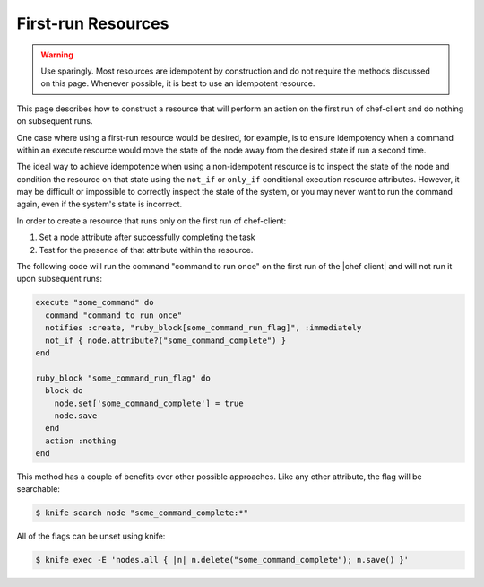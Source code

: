 =====================================================
First-run Resources
=====================================================

.. warning:: Use sparingly. Most resources are idempotent by construction and do not require the methods discussed on this page. Whenever possible, it is best to use an idempotent resource.

This page describes how to construct a resource that will perform an action on the first run of chef-client and do nothing on subsequent runs.

One case where using a first-run resource would be desired, for example, is to ensure idempotency when a command within an execute resource would move the state of the node away from the desired state if run a second time.

The ideal way to achieve idempotence when using a non-idempotent resource is to inspect the state of the node and condition the resource on that state using the ``not_if`` or ``only_if`` conditional execution resource attributes. However, it may be difficult or impossible to correctly inspect the state of the system, or you may never want to run the command again, even if the system's state is incorrect.

In order to create a resource that runs only on the first run of chef-client:

#. Set a node attribute after successfully completing the task
#. Test for the presence of that attribute within the resource.

The following code will run the command "command to run once" on the first run of the |chef client| and will not run it upon subsequent runs:

.. code-block:: ruby

   execute "some_command" do
     command "command to run once"
     notifies :create, "ruby_block[some_command_run_flag]", :immediately
     not_if { node.attribute?("some_command_complete") }
   end
   
   ruby_block "some_command_run_flag" do
     block do
       node.set['some_command_complete'] = true
       node.save
     end
     action :nothing
   end

This method has a couple of benefits over other possible approaches. Like any other attribute, the flag will be searchable:

.. code-block:: bash

   $ knife search node "some_command_complete:*"

All of the flags can be unset using knife:

.. code-block:: bash

   $ knife exec -E 'nodes.all { |n| n.delete("some_command_complete"); n.save() }'